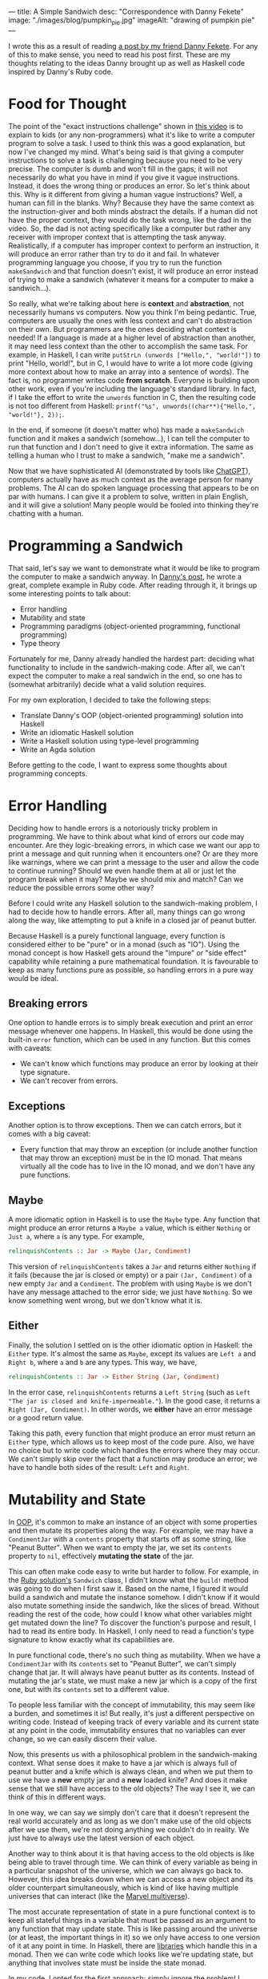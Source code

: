 ---
title: A Simple Sandwich
desc: "Correspondence with Danny Fekete"
image: "./images/blog/pumpkin_pie.jpg"
imageAlt: "drawing of pumpkin pie"
---

I wrote this as a result of reading [[https://neckdeep.dev/blog/2022-12-13-a-simple-sandwich-i/][a post by my friend Danny Fekete]]. For any of this to make sense, you need to read his post first. These are my thoughts relating to the ideas Danny brought up as well as Haskell code inspired by Danny's Ruby code.

* Food for Thought

The point of the "exact instructions challenge" shown in [[https://www.youtube.com/watch?v=FN2RM-CHkuI][this video]] is to explain to kids (or any non-programmers) what it's like to write a computer program to solve a task. I used to think this was a good explanation, but now I've changed my mind. What's being said is that giving a computer instructions to solve a task is challenging because you need to be very precise. The computer is dumb and won't fill in the gaps; it will not necessarily do what you have in mind if you give it vague instructions. Instead, it does the wrong thing or produces an error. So let's think about this. Why is it different from giving a human vague instructions? Well, a human can fill in the blanks. Why? Because they have the same context as the instruction-giver and both minds abstract the details. If a human did not have the proper context, they would do the task wrong, like the dad in the video. So, the dad is not acting specifically like a computer but rather any receiver with improper context that is attempting the task anyway. Realistically, if a computer has improper context to perform an instruction, it will produce an error rather than try to do it and fail. In whatever programming language you choose, if you try to run the function ~makeSandwich~ and that function doesn't exist, it will produce an error instead of trying to make a sandwich (whatever it means for a computer to make a sandwich...).

So really, what we're talking about here is *context* and *abstraction*, not necessarily humans vs computers. Now you think I'm being pedantic. True, computers are usually the ones with less context and can't do abstraction on their own. But programmers are the ones deciding what context is needed! If a language is made at a higher level of abstraction than another, it may need less context than the other to accomplish the same task. For example, in Haskell, I can write ~putStrLn (unwords ["Hello,", "world!"])~ to print "Hello, world!", but in C, I would have to write a lot more code (giving more context about how to make an array into a sentence of words). The fact is, no programmer writes code *from scratch*. Everyone is building upon other work, even if you're including the language's standard library. In fact, if I take the effort to write the ~unwords~ function in C, then the resulting code is not too different from Haskell: ~printf("%s", unwords((char**){"Hello,", "world!"}, 2));~.

In the end, if someone (it doesn't matter who) has made a ~makeSandwich~ function and it makes a sandwich (somehow...), I can tell the computer to run that function and I don't need to give it extra information. The same as telling a human who I trust to make a sandwich, "make me a sandwich".

Now that we have sophisticated AI (demonstrated by tools like [[https://openai.com/blog/chatgpt/][ChatGPT]]), computers actually have as much context as the average person for many problems. The AI can do spoken language processing that appears to be on par with humans. I can give it a problem to solve, written in plain English, and it will give a solution! Many people would be fooled into thinking they're chatting with a human.

* Programming a Sandwich

That said, let's say we want to demonstrate what it would be like to program the computer to make a sandwich anyway. In [[https://neckdeep.dev/blog/2022-12-13-a-simple-sandwich-i/][Danny's post]], he wrote a great, complete example in Ruby code. After reading through it, it brings up some interesting points to talk about:

- Error handling
- Mutability and state
- Programming paradigms (object-oriented programming, functional programming)
- Type theory

Fortunately for me, Danny already handled the hardest part: deciding what functionality to include in the sandwich-making code. After all, we can't expect the computer to make a real sandwich in the end, so one has to (somewhat arbitrarily) decide what a valid solution requires.

For my own exploration, I decided to take the following steps:

- Translate Danny's OOP (object-oriented programming) solution into Haskell
- Write an idiomatic Haskell solution
- Write a Haskell solution using type-level programming
- Write an Agda solution

Before getting to the code, I want to express some thoughts about programming concepts.

* Error Handling

Deciding how to handle errors is a notoriously tricky problem in programming. We have to think about what kind of errors our code may encounter. Are they logic-breaking errors, in which case we want our app to print a message and quit running when it encounters one? Or are they more like warnings, where we can print a message to the user and allow the code to continue running? Should we even handle them at all or just let the program break when it may? Maybe we should mix and match? Can we reduce the possible errors some other way?

Before I could write any Haskell solution to the sandwich-making problem, I had to decide how to handle errors. After all, many things can go wrong along the way, like attempting to put a knife in a closed jar of peanut butter.

Because Haskell is a purely functional language, every function is considered either to be "pure" or in a monad (such as "IO"). Using the monad concept is how Haskell gets around the "impure" or "side effect" capability while retaining a pure mathematical foundation. It is favourable to keep as many functions pure as possible, so handling errors in a pure way would be ideal.

** Breaking errors

One option to handle errors  is to simply break execution and print an error message whenever one happens. In Haskell, this would be done using the built-in ~error~ function, which can be used in any function. But this comes with caveats:

- We can't know which functions may produce an error by looking at their type signature.
- We can't recover from errors.

** Exceptions

Another option is to throw exceptions. Then we can catch errors, but it comes with a big caveat:

- Every function that may throw an exception (or include another function that may throw an exception) must be in the IO monad. That means virtually all the code has to live in the IO monad, and we don't have any pure functions.

** Maybe

A more idiomatic option in Haskell is to use the ~Maybe~ type. Any function that might produce an error returns a ~Maybe a~ value, which is either ~Nothing~ or ~Just a~, where ~a~ is any type. For example,

#+begin_src haskell
relinquishContents :: Jar -> Maybe (Jar, Condiment)
#+end_src

This version of ~relinquishContents~ takes a ~Jar~ and returns either ~Nothing~ if it fails (because the jar is closed or empty) or a pair ~(Jar, Condiment)~ of a new empty ~Jar~ and a ~Condiment~. The problem with using ~Maybe~ is we don't have any message attached to the error side; we just have ~Nothing~. So we know something went wrong, but we don't know what it is.

** Either

Finally, the solution I settled on is the other idiomatic option in Haskell: the ~Either~ type. It's almost the same as ~Maybe~, except its values are ~Left a~ and ~Right b~, where ~a~ and ~b~ are any types. This way, we have,

#+begin_src haskell
relinquishContents :: Jar -> Either String (Jar, Condiment)
#+end_src

In the error case, ~relinquishContents~ returns a ~Left String~ (such as ~Left "The jar is closed and knife-impermeable."~). In the good case, it returns a ~Right (Jar, Condiment)~. In other words, we *either* have an error message or a good return value.

Taking this path, every function that might produce an error must return an ~Either~ type, which allows us to keep most of the code pure. Also, we have no choice but to write code which handles the errors where they may occur. We can't simply skip over the fact that a function may produce an error; we have to handle both sides of the result: ~Left~ and ~Right~.

* Mutability and State

In [[https://en.wikipedia.org/wiki/Object-oriented_programming][OOP]], it's common to make an instance of an object with some properties and then mutate its properties along the way. For example, we may have a ~CondimentJar~ with a ~contents~ property that starts off as some string, like "Peanut Butter". When we want to empty the jar, we set its ~contents~ property to ~nil~, effectively *mutating the state* of the jar.

This can often make code easy to write but harder to follow. For example, in the [[https://neckdeep.dev/blog/2022-12-13-a-simple-sandwich-i/][Ruby solution's]] ~Sandwich~ class, I didn't know what the ~build!~ method was going to do when I first saw it. Based on the name, I figured it would build a sandwich and mutate the instance somehow. I didn't know if it would also mutate something inside the sandwich, like the slices of bread. Without reading the rest of the code, how could I know what other variables might get mutated down the line? To discover the function's purpose and result, I had to read its entire body. In Haskell, I only need to read a function's type signature to know exactly what its capabilities are.

In pure functional code, there's no such thing as mutability. When we have a ~CondimentJar~ with its ~contents~ set to "Peanut Butter", we can't simply change that jar. It will always have peanut butter as its contents. Instead of mutating the jar's state, we must make a new jar which is a copy of the first one, but with its ~contents~ set to a different value.

To people less familiar with the concept of immutability, this may seem like a burden, and sometimes it is! But really, it's just a different perspective on writing code. Instead of keeping track of every variable and its current state at any point in the code, immutability ensures that no variables can ever change, so we can easily discern their value.

Now, this presents us with a philosophical problem in the sandwich-making context. What sense does it make to have a jar which is always full of peanut butter and a knife which is always clean, and when we put them to use we have a *new* empty jar and a *new* loaded knife? And does it make sense that we still have access to the old objects? The way I see it, we can think of this in different ways.

In one way, we can say we simply don't care that it doesn't represent the real world accurately and as long as we don't make use of the old objects after we use them, we're not doing anything we couldn't do in reality. We just have to always use the latest version of each object.

Another way to think about it is that having access to the old objects is like being able to travel through time. We can think of every variable as being in a particular snapshot of the universe, which we can always go back to. However, this idea breaks down when we can access a new object and its older counterpart simultaneously, which is kind of like having multiple universes that can interact (like the [[https://en.wikipedia.org/wiki/Multiverse_(Marvel_Comics)][Marvel multiverse]]).

The most accurate representation of state in a pure functional context is to keep all stateful things in a variable that must be passed as an argument to any function that may update state. This is like passing around the universe (or at least, the important things in it) so we only have access to one version of it at any point in time. In Haskell, there are [[https://hackage.haskell.org/package/base-4.17.0.0/docs/Control-Concurrent-MVar.html][libraries]] which handle this in a monad. Then we can write code which looks like we're updating state, but anything that involves state must be inside the state monad.

In my code, I opted for the first approach; simply ignore the problem! I figure the sandwich-making is represented well enough and the code is simpler to understand.

* Haskell Solution - OOP Translation

Since Haskell is a functional language, the following Haskell code is *not idiomatic*. It is a translation of the object-oriented [[https://neckdeep.dev/blog/2022-12-13-a-simple-sandwich-i/][Ruby solution]]. Similarly to how we might translate a poem from Portuguese to English word-for-word, the result may have proper grammar and spelling, but the English translation won't sound poetic like it would if it were composed in English from the start.

** Condiment.hs

#+begin_src haskell
module Condiment where

type Condiment = String

data OpenOrClosed = Open | Closed
  deriving (Eq)

data Jar = Jar
  { contents :: Maybe Condiment
  , lid :: OpenOrClosed
  }

newJar :: Condiment -> Jar
newJar c = Jar
  { contents = Just c
  , lid = Closed
  }

isEmpty :: Jar -> Bool
isEmpty Jar{contents=Nothing} = True
isEmpty _ = False

hasStuff :: Jar -> Bool
hasStuff = not . isEmpty

isClosed :: Jar -> Bool
isClosed Jar{lid=Closed} = True
isClosed _ = False

closeJar :: Jar -> Jar
closeJar cj = cj {lid=Closed}

isOpen :: Jar -> Bool
isOpen = not . isClosed

openJar :: Jar -> Jar
openJar cj = cj {lid=Open}

relinquishContents :: Jar -> Either String (Jar, Condiment)
relinquishContents cj@Jar{contents=Just c}
  | isClosed cj = Left "The jar is closed and knife-impermeable."
  | isEmpty cj = Left "The jar is empty. How disappointing."
  | otherwise = Right (cj{contents=Nothing}, c)
#+end_src

In this OOP translation, a Haskell *record* is defined for each of its Ruby *class* counterpart. In idiomatic Haskell, records are used frequently but not to represent classes/objects in such a way. And the small functions like ~isClosed~ correspond to OOP *methods* or property accessors, which would be replaced by pattern matching in idiomatic Haskell.

In Condiment.hs, the ~newJar~ function acts like an *object constructor* in OOP (e.g., Ruby's ~initialize~ method). It takes a ~Condiment~ to tell it what the contents of the jar should be and gives back a closed jar full of that condiment.

#+begin_src haskell
-- Haskell
let pb = Condiment.newJar "Peanut Butter"
#+end_src

#+begin_src ruby
# Ruby
pb = CondimentJar.new("Peanut Butter")
#+end_src

As discussed above about error handling, ~relinquishContents~ returns an ~Either~ type which may either be an error message (~Left String~) or a pair of a new empty jar and a condiment (~Right (Jar, Condiment)~).

#+begin_src haskell
relinquishContents :: Jar -> Either String (Jar, Condiment)
relinquishContents cj@Jar{contents=Just c}
  | isClosed cj = Left "The jar is closed and knife-impermeable."
  | isEmpty cj = Left "The jar is empty. How disappointing."
  | otherwise = Right (cj{contents=Nothing}, c)
#+end_src

** Knife.hs

#+begin_src haskell
module Knife where

import qualified Condiment

data Knife = Knife
  { contents :: Maybe Condiment.Condiment
  }

new :: Knife
new = Knife {contents=Nothing}

isClean :: Knife -> Bool
isClean Knife {contents=Nothing} = True
isClean _ = False

clean :: Knife -> Knife
clean k = k {contents=Nothing}

isLoaded :: Knife -> Bool
isLoaded = not . isClean

loadFrom :: Knife -> Condiment.Jar -> Either String (Knife, Condiment.Jar)
loadFrom k cj
  | isLoaded k = Left "This knife is already loaded. Don't mix your condiments!"
  | otherwise = uncurry load <$> Condiment.relinquishContents cj
  where
    load cj' c = (k {contents=Just c}, cj')
#+end_src

Interesting to note here is the decision to include ~loadFrom~ in the Knife.hs module. It seemed right to put it here because the OOP version has ~loadFrom~ as a method of the ~Knife~ object. But in this Haskell version, ~loadFrom~ is a pure function that happens to take a ~Knife~ and a ~Condiment.Jar~ as two arguments, so it doesn't need to belong in any specific module. It would work just as well to put it in Main.hs. In fact, the same could be said for any of the functions. The choice to put them in a particular module is somewhat arbitrary; it simply makes sense intuitively to bundle them together based on context. In the case of ~loadFrom~, it would make just as much sense to put it in Condiment.hs or Main.hs.

** Bread.hs

#+begin_src haskell
module Bread where

import qualified Condiment
import qualified Knife

data Surface = Surface
  { contents :: Maybe Condiment.Condiment
  }

newSurface :: Surface
newSurface = Surface
  { contents = Nothing
  }

surfaceIsPlain :: Surface -> Bool
surfaceIsPlain Surface {contents=Nothing} = True
surfaceIsPlain _ = False

surfaceIsSmeared :: Surface -> Bool
surfaceIsSmeared = not . surfaceIsPlain

data Slice = Slice
  { top :: Surface
  , bottom :: Surface
  }

newSlice :: Slice
newSlice = Slice
  { top = newSurface
  , bottom = newSurface
  }

sliceIsPlain :: Slice -> Bool
sliceIsPlain Slice {top=t, bottom=b}
  = surfaceIsPlain t && surfaceIsPlain b

sliceIsSmeared :: Slice -> Bool
sliceIsSmeared = not . sliceIsPlain

smearSurface :: Knife.Knife -> Surface -> Either String (Knife.Knife, Surface)
smearSurface k s
  | surfaceIsSmeared s = Left "This surface was already smeared!"
  | Knife.isClean k = Left "This knife is too clean to smear with."
  | otherwise = Right (Knife.clean k, s {contents=Knife.contents k})
#+end_src

** Sandwich.hs

#+begin_src haskell
module Sandwich where

import qualified Bread
import qualified Condiment
import qualified Knife

import qualified Data.Maybe as Maybe
import qualified Data.List as L

data Sandwich = Sandwich
  { slices :: [Bread.Slice]
  , built :: Bool
  , isCut :: Bool
  }

new :: [Bread.Slice] -> Sandwich
new slices = Sandwich
  { slices = slices
  , built = False
  , isCut = False
  }

flavours :: Sandwich -> [Condiment.Condiment]
flavours = concat . map sliceFlavours . slices
  where
    sliceFlavours :: Bread.Slice -> [Condiment.Condiment]
    sliceFlavours = Maybe.catMaybes . map Bread.contents . sequence [Bread.top, Bread.bottom]

showFlavours :: Sandwich -> String
showFlavours = f . flavours
  where
    f :: [Condiment.Condiment] -> String
    f cs
      | length cs == 2 = L.intercalate " and " cs
      | otherwise = L.intercalate ", " (init cs) ++ ", and " ++ last cs

isReadyToEat :: Sandwich -> Bool
isReadyToEat sw = built sw && isCut sw

build :: Sandwich -> Either String Sandwich
build sw
  | built sw = Left "It's already a glorious tower of food!"
  | length (slices sw) < 2 = Left "Not enough slices"
  | outsideSmeared = Left "This sandwich would be icky to hold."
  | tooPlain = Left "This sandwich might actually be a loaf."
  | otherwise = Right (sw {built=True})
  where
    bottomSmeared :: Bool
    bottomSmeared = Bread.surfaceIsSmeared . Bread.bottom . head $ slices sw
    
    topSmeared :: Bool
    topSmeared = Bread.surfaceIsSmeared . Bread.top . last $ slices sw
    
    outsideSmeared :: Bool
    outsideSmeared = length (slices sw) >= 2 && (bottomSmeared || topSmeared)

    tooPlain :: Bool
    tooPlain = any Bread.sliceIsPlain . init . tail $ slices sw

cut :: Sandwich -> Knife.Knife -> Either String Sandwich
cut sw k
  | (not . built) sw = Left "Build the sandwich and then cut it in one glorious stroke."
  | Knife.isLoaded k = Left "No! You'll get the edge all yucky with that knife."
  | isCut sw = Left "One cut will do."
  | otherwise = Right (sw {isCut=True})
#+end_src

** Main.hs

#+begin_src haskell
module Main where

import qualified Condiment
import qualified Knife
import qualified Bread
import qualified Sandwich

main :: IO ()
main = do
  let bread = replicate 5 Bread.newSlice
  let pb = Condiment.newJar "Peanut Butter"
  let jelly = Condiment.newJar "Jelly"
  let knife = Knife.new

  -- First attempt. Didn't open the jar of peanut butter.
  either printError putStrLn $ do
    (pbKnife, pbEmpty) <- knife `Knife.loadFrom` pb -- Problem
    (usedKnife1, surface1) <- Bread.smearSurface pbKnife . Bread.top . head $ bread
    (jellyKnife, jellyEmpty) <- knife `Knife.loadFrom` Condiment.openJar jelly
    (usedKnife2, surface2) <- Bread.smearSurface jellyKnife . Bread.bottom . last $ bread
    let sw = Sandwich.new bread
    Sandwich.build sw
    return "Sandwich made!"

  -- Next attempt. Used too much bread inside.
  either printError putStrLn $ do
    (pbKnife, pbEmpty) <- knife `Knife.loadFrom` Condiment.openJar pb
    (usedKnife1, surface1) <- Bread.smearSurface pbKnife . Bread.top . head $ bread
    (jellyKnife, jellyEmpty) <- knife `Knife.loadFrom` Condiment.openJar jelly
    (usedKnife2, surface2) <- Bread.smearSurface jellyKnife . Bread.bottom . last $ bread
    let sw = Sandwich.new bread
    Sandwich.build sw -- Problem
    return "Sandwich made!"

  -- Successful sandwich making!
  either printError putStrLn $ do
    (pbKnife, pbEmpty) <- knife `Knife.loadFrom` Condiment.openJar pb
    (usedKnife1, surface1) <- Bread.smearSurface pbKnife . Bread.top . head $ bread
    (jellyKnife, jellyEmpty) <- knife `Knife.loadFrom` Condiment.openJar jelly
    (usedKnife2, surface2) <- Bread.smearSurface jellyKnife . Bread.bottom . last $ bread
    let sw = Sandwich.new [head bread, last bread]
    Sandwich.build sw
    return "Sandwich made!"
  where
    printError :: String -> IO ()
    printError e = putStrLn ("Error: " ++ e)
#+end_src

This module, Main.hs, is where things get more interesting. In Haskell, we always need a ~main~ function that lives in the IO (input/output) monad, otherwise we would never be able to see any results from running our application. The functions that return an ~Either~ type for errors are also used as a monad. Haskell's ~do~ notation uses monadic operations which end up looking like imperative instructions. It's really just syntactic sugar for doing things sequentially and updating context as it goes. The interesting thing is that each code block containing a sandwich-making attempt acts similarly to ~try-catch~ exception handling in other languages. If anything goes wrong, that is, if any function returns a ~Left~ value, it gets printed with "Error: " before it. If all goes right, it prints the result of the block: "Sandwich made!".

Again, there's nothing stopping us from using ~pbKnife~ more than once because we're not keeping track of any state, so some care must be taken when making a sandwich.

In the end, I think this version is quite readable (if you know Haskell), though the modules contain more functions than needed, and the custom types are all records instead of more intuitive types, as in the following version.

** What is a sandwich?

Something about the ~Sandwich~ type (or Ruby class) doesn't sit well with me. In my mind, it doesn't make sense for a sandwich to have a ~built~ property that says whether the sandwich is built correctly or not. What would it mean to have a sandwich that is not built? That sounds like something that is /not/ a sandwich, which shouldn't be part of the definition of what a sandwich /is/. If it is possible to make an instance of a sandwich that is not a proper sandwich, maybe the type/class/definition of a sandwich needs more refining. In this definition, a sandwich is allowed to have any number of slices. Wouldn't it make more sense for a sandwich to require at least two slices of bread? Or, even more accurately, a sandwich requires exactly two slices of bread (any inner slices of bread can be considered part of the sandwich--unless that's all it has, in which case it is a loaf). I see it as partway to an accurate definition of a sandwich but stopped short.

* Haskell Solution - Idiomatic

In this version, I attempted a more idiomatic Haskell solution, using fewer records, more pattern matching, and more features of types.

I also took some liberties to reframe parts of the problem. In Danny's code, I noticed a validation to make sure we're using a knife where another utensil wouldn't work.

#+begin_src ruby
def smear!(knife:, surface:)
    unless knife.is_a?(Knife)
      raise InvalidKnifeError, "That's not hygienic."
    end
# ...
#+end_src

I decided if we're going to be checking that we're using a knife, we may as well include other utensils. Otherwise, the only kind of utensil the program knows about is a knife. In Haskell, we never need to check whether a value is of a particular type; that's made explicit by static typing, and the compiler does the type-checking work.

I took a similar approach to bread. We may also include different flavours of bread to make things more interesting.

Because this version is idiomatic code, it's also much shorter, so I put it all in a single module.

** Main.hs

#+begin_src haskell
module Main where

data UtensilShape = Knife | Spoon | Fork
  deriving (Show, Eq)

data Utensil = Utensil
  { uShape :: UtensilShape
  , uCondiment :: Maybe Condiment
  }
  deriving (Show)

fetchUtensil :: UtensilShape -> Utensil
fetchUtensil shape = Utensil
  { uShape = shape
  , uCondiment = Nothing
  }

data Condiment = PeanutButter | Jelly
  deriving (Show, Eq)

data OpenOrClosed = Open | Closed
  deriving (Show, Eq)

data CondimentJar = CondimentJar
  { cjCondiment :: Maybe Condiment
  , cjLid :: OpenOrClosed
  }
  deriving (Show)

fetchCondimentJar :: Condiment -> CondimentJar
fetchCondimentJar c = CondimentJar
  { cjCondiment = Just c
  , cjLid = Closed
  }

loadFrom :: Utensil -> CondimentJar -> Either String (Utensil, CondimentJar)
loadFrom _ CondimentJar{cjLid=Closed} = Left "The jar is closed and knife-impermeable."
loadFrom _ CondimentJar{cjCondiment=Nothing} = Left "The jar is empty. How disappointing."
loadFrom Utensil{uShape=Fork} _ = Left "Forks aren't the right shape for condiments."
loadFrom u cj@CondimentJar{cjCondiment=Just c}
  = Right (u { uCondiment = Just c }, cj { cjCondiment = Nothing })

openJar :: CondimentJar -> CondimentJar
openJar cj = cj { cjLid = Open }

data BreadFlavour = Sourdough | WholeGrain | White
  deriving (Show)

data SliceOfBread = SliceOfBread
  { sobFlavour :: BreadFlavour
  , sobTop :: Maybe Condiment
  , sobBottom :: Maybe Condiment
  }
  deriving (Show)

fetchSliceOfBread :: BreadFlavour -> SliceOfBread
fetchSliceOfBread flavour = SliceOfBread
  { sobFlavour = flavour
  , sobTop = Nothing
  , sobBottom = Nothing
  }

data Surface = Top | Bottom
  deriving (Show, Eq)

smearSliceOfBread :: Utensil -> Surface -> SliceOfBread -> Either String (SliceOfBread, Utensil)
smearSliceOfBread u surface slice
  | uShape u /= Knife = Left "You can't smear with that!"
  | uCondiment u == Nothing = Left "This knife is too clean to smear with."
  | surface == Top && sobTop slice /= Nothing = Left "This surface was already smeared!"
  | surface == Bottom && sobBottom slice /= Nothing = Left "This surface was already smeared!"
  | otherwise = Right (smearedSlice, cleanUtensil)
  where
    smearedSlice
      | surface == Top = slice { sobTop = uCondiment u }
      | surface == Bottom = slice { sobBottom = uCondiment u }
    cleanUtensil = u { uCondiment = Nothing}

data Sandwich = Sandwich
  { swBottom :: SliceOfBread
  , swTop :: SliceOfBread
  , swPieces :: [(SliceOfBread, SliceOfBread)]
  }
  deriving (Show)

makeSandwich :: SliceOfBread -> SliceOfBread -> Either String Sandwich
makeSandwich bottom top
  | sobTop bottom == Nothing && sobBottom top == Nothing = Left "This sandwich might actually be a loaf."
  | sobTop top /= Nothing || sobBottom bottom /= Nothing = Left "This sandwich would be icky to hold."
  | otherwise = Right Sandwich { swBottom = bottom, swTop = top, swPieces = [(bottom, top)] }

-- A sandwich is always cut through all the pieces, doubling them all
cutSandwich :: Utensil -> Sandwich -> Either String Sandwich
cutSandwich u sw
  | uShape u == Fork || uShape u == Spoon = Left "You can't cut a sandwich with that!"
  | uCondiment u /= Nothing = Left "No! You'll get the edge all yucky with that knife."
  | otherwise = Right sw { swPieces = newPieces }
  where
    newPieces = concat [swPieces sw, swPieces sw]

main :: IO ()
main = do
  let knife = fetchUtensil Knife
  let pb = fetchCondimentJar PeanutButter
  let jelly = fetchCondimentJar Jelly

  -- First attempt. Didn't open the jar of peanut butter.
  either printError putStrLn $ do
    (pbKnife, emptyPB) <- knife `loadFrom` pb -- Problem
    return "Sandwich made!"

  -- Next attempt. Too plain.
  either printError putStrLn $ do
    (pbKnife, emptyPB) <- knife `loadFrom` openJar pb
    (jellyKnife, emptyJelly) <- knife `loadFrom` openJar jelly
    let bottomSlice = fetchSliceOfBread Sourdough
    let topSlice = fetchSliceOfBread WholeGrain
    sw <- makeSandwich bottomSlice topSlice
    return "Sandwich made!"

  -- Successful sandwich making!
  either printError putStrLn $ do
    (pbKnife, emptyPB) <- knife `loadFrom` openJar pb
    (jellyKnife, emptyJelly) <- knife `loadFrom` openJar jelly
    let bottomSlice = fetchSliceOfBread Sourdough
    let topSlice = fetchSliceOfBread WholeGrain
    (bottomSliceWithPB, cleanKnife) <- smearSliceOfBread pbKnife Top bottomSlice
    (topSliceWithJelly, cleanKnife) <- smearSliceOfBread jellyKnife Bottom topSlice
    sw <- makeSandwich bottomSliceWithPB topSliceWithJelly
    return "Sandwich made!"
  where
    printError :: String -> IO ()
    printError e = putStrLn ("Error: " ++ e)
#+end_src

To replace the ~new~ functions from the OOP-translated version, I included functions like ~fetchCondimentJar~, which act similarly. The different naming convention ("fetch-" instead of "new-") is because I started thinking of the instance-creating functions as being analogous to fetching something from the kitchen. When it's time to get a condiment jar, we can use ~fetchCondimentJar~ to fetch one of the given condiments. Interestingly, these idiomatic functions still behave much like OOP constructors.

I also merged the previous ~Slice~ and ~Bread~ into a single type, ~SliceOfBread~:

#+begin_src haskell
data SliceOfBread = SliceOfBread
  { sobFlavour :: BreadFlavour
  , sobTop :: Maybe Condiment
  , sobBottom :: Maybe Condiment
  }
#+end_src

A slice of bread has a top and bottom, both of which can be smeared with a condiment or nothing (hence the ~Maybe Condiment~ type). There's no need for a separate type just for ~Slice~.

Another difference is the type definition for ~Surface~. Instead of using a record, a surface only needs to represent the top or bottom of a slice of bread, so a surface can be a *sum type* (a choice between multiple values):

#+begin_src haskell
data Surface = Top | Bottom
#+end_src

As for the ~Sandwich~ type and its shortcomings discussed above, it has been updated in this version.

#+begin_src haskell
data Sandwich = Sandwich
  { swBottom :: SliceOfBread
  , swTop :: SliceOfBread
  , swPieces :: [(SliceOfBread, SliceOfBread)]
  }
#+end_src

Now, a sandwich doesn't have a ~built~ property because if an instance of a sandwich exists, it is because it was built. Still, it could be improved. After all, with this definition, it's easy to make a sandwich that doesn't make sense:

#+begin_src haskell
-- A sandwich whose top and bottom slices are sourdough,
-- but consists of a single piece whose slices are whole grain
impossibleSandwich = Sandwich
  { swBottom = fetchSliceOfBread Sourdough
  , swTop = fetchSliceOfBread Sourdough
  , swPieces = [(fetchSliceOfBread WholeGrain, fetchSliceOfBread WholeGrain)]
  }
#+end_src

No matter how much error handling we add along the way to making a sandwich, our definition of a sandwich makes it possible to skip the error checks and create an erroneous sandwich. Even if we force the user to only make a sandwich using the proper functions, we have to be sure we included checks for all the possible mistakes that could be made. Are we sure we didn't miss one?

[HERE]
The other approach is to avoid possible errors altogether by using type-safe definitions; making it so a sandwich can only be made when its type is fulfilled. To relate this to the [[https://www.youtube.com/watch?v=FN2RM-CHkuI][video]], the kids are frustrated because their father is failing in ways they didn't expect him to fail. He's doing things they didn't want him to do. On the computer, why would we program the ability to do things we don't want to happen? We don't want it to be possible to attempt to put a knife in a closed jar, so we shouldn't make a function where that can happen. Type systems can help us resolve this. Stay tuned for the next post...

[Save for next post]
Now for the really interesting part. I left out one approach to error handling: eliminating all possible errors by encoding data flow into the type system. This only works in a statically-typed language, such as Haskell. Using the concepts of *type theory*, we can write code which ensures that the only way for it to run is if none of the errors occur. This safeguard check is done by the compiler, which means as a programmer, we can be sure that if our code compiles, it will run without errors.
